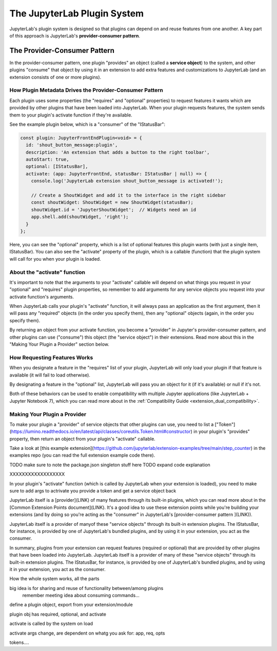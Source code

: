 .. Copyright (c) Jupyter Development Team.
.. Distributed under the terms of the Modified BSD License.

The JupyterLab Plugin System
============================

JupyterLab's plugin system is designed so that plugins can depend on and
reuse features from one another. A key part of this approach is JupyterLab's
**provider-consumer pattern**.

The Provider-Consumer Pattern
-----------------------------

..
    TODO add to glossary, provider-consumer, service objects, tokens

In the provider-consumer pattern, one plugin "provides" an object (called a
**service object**) to the system, and other plugins "consume" that object
by using it in an extension to add extra features and customizations
to JupyterLab (and an extension consists of one or more plugins).

How Plugin Metadata Drives the Provider-Consumer Pattern
^^^^^^^^^^^^^^^^^^^^^^^^^^^^^^^^^^^^^^^^^^^^^^^^^^^^^^^^

Each plugin uses some properties (the "requires" and "optional" properties) to
request features it wants which are provided by other plugins that have been
loaded into JupyterLab. When your plugin requests features, the system sends
them to your plugin's activate function if they're available.

See the example plugin below, which is a "consumer" of the "IStatusBar":

.. code::

  const plugin: JupyterFrontEndPlugin<void> = {
    id: 'shout_button_message:plugin',
    description: 'An extension that adds a button to the right toolbar',
    autoStart: true,
    optional: [IStatusBar],
    activate: (app: JupyterFrontEnd, statusBar: IStatusBar | null) => {
      console.log('JupyterLab extension shout_button_message is activated!');

      // Create a ShoutWidget and add it to the interface in the right sidebar
      const shoutWidget: ShoutWidget = new ShoutWidget(statusBar);
      shoutWidget.id = 'JupyterShoutWidget';  // Widgets need an id
      app.shell.add(shoutWidget, 'right');
    }
  };

Here, you can see the "optional" property, which is a list of optional
features this plugin wants (with just a single item, IStatusBar). You
can also see the "activate" property of the plugin, which is a callable
(function) that the plugin system will call for you when your plugin is
loaded.

About the "activate" function
^^^^^^^^^^^^^^^^^^^^^^^^^^^^^

It's important to note that the arguments to your "activate" callable will depend on what
things you request in your "optional" and "requires" plugin properties, so
remember to add arguments for any service objects you request into your
activate function's arguments.

When JupyterLab calls your plugin's "activate" function, it will always
pass an application as the first argument, then it will pass any "required"
objects (in the order you specify them), then any "optional" objects (again,
in the order you specify them).

By returning an object from your activate function, you become a "provider"
in Jupyter's provider-consumer pattern, and other plugins can use ("consume")
this object (the "service object") in their extensions. Read more about this
in the "Making Your Plugin a Provider" section below.

..
  TODO expand the return from activate section here

How Requesting Features Works
^^^^^^^^^^^^^^^^^^^^^^^^^^^^^

When you designate a feature in the "requires" list of your plugin, JupyterLab
will only load your plugin if that feature is available (it will fail to load
otherwise).

By designating a feature in the "optional" list, JupyterLab will
pass you an object for it (if it's available) or null if it's not.

Both of these behaviors can be used to enable compatibility with multiple
Jupyter applications (like JupyterLab + Jupyter Notebook 7), which you can
read more about in the :ref:`Compatibility Guide <extension_dual_compatibility>`.

Making Your Plugin a Provider
^^^^^^^^^^^^^^^^^^^^^^^^^^^^^

To make your plugin a "provider" of service objects that other plugins can use,
you need to list a ["Token"](https://lumino.readthedocs.io/en/latest/api/classes/coreutils.Token.html#constructor)
in your plugin's "provides" property, then return an object from your plugin's
"activate" callable.

..
  TODO edit link when folders are renamed from compat_4a etc.

Take a look at [this example extension](https://github.com/jupyterlab/extension-examples/tree/main/step_counter) in the examples
repo (you can read the full extension example code there).

TODO make sure to note the package.json singleton stuff here
TODO expand code explanation





XXXXXXXXXXXXXXXXXX

In your plugin's "activate" function (which is called by JupyterLab when
your extension is loaded), you need to
make sure to add args to actrivate
you provide a token and get a service object back






JupyterLab itself is a [provider](LINK) of many features through its built-in plugins,
which you can read more about in the [Common Extension Points document](LINK). It's
a good idea to use these extension points while you're building your extensions (and
by doing so you're acting as the "consumer" in JupyterLab's [provider-consumer pattern
](LINK)).





JupyterLab itself is a provider of manyof these "service objects" through its built-in extension
plugins. The IStatusBar, for instance, is provided by one of JupyterLab's bundled plugins,
and by using it in your extension, you act as the consumer.




In summary, plugins from your extension can request features (required or optional)
that are provided by other plugins that have been loaded into JupyterLab. JupyterLab
itself is a provider of many of these "service objects" through its built-in extension
plugins. The IStatusBar, for instance, is provided by one of JupyterLab's bundled plugins,
and by using it in your extension, you act as the consumer.




How the whole system works, all the parts

big idea is for sharing and reuse of functionality between/among plugins
  remember meeting idea about consuming commands...

define a plugin object, export from your extension/module

plugin obj has required, optional, and activate

activate is called by the system on load

activate args change, are dependent on whatg you ask for: app, req, opts

tokens....
